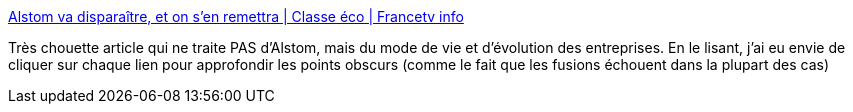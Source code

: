 :jbake-type: post
:jbake-status: published
:jbake-title: Alstom va disparaître, et on s’en remettra | Classe éco | Francetv info
:jbake-tags: entreprise,organisation,évolution,_mois_avr.,_année_2014
:jbake-date: 2014-04-30
:jbake-depth: ../
:jbake-uri: shaarli/1398885614000.adoc
:jbake-source: https://nicolas-delsaux.hd.free.fr/Shaarli?searchterm=http%3A%2F%2Fblog.francetvinfo.fr%2Fclasse-eco%2F2014%2F04%2F30%2Falstom-va-disparaitre-et-on-sen-remettra.html&searchtags=entreprise+organisation+%C3%A9volution+_mois_avr.+_ann%C3%A9e_2014
:jbake-style: shaarli

http://blog.francetvinfo.fr/classe-eco/2014/04/30/alstom-va-disparaitre-et-on-sen-remettra.html[Alstom va disparaître, et on s’en remettra | Classe éco | Francetv info]

Très chouette article qui ne traite PAS d'Alstom, mais du mode de vie et d'évolution des entreprises. En le lisant, j'ai eu envie de cliquer sur chaque lien pour approfondir les points obscurs (comme le fait que les fusions échouent dans la plupart des cas)
